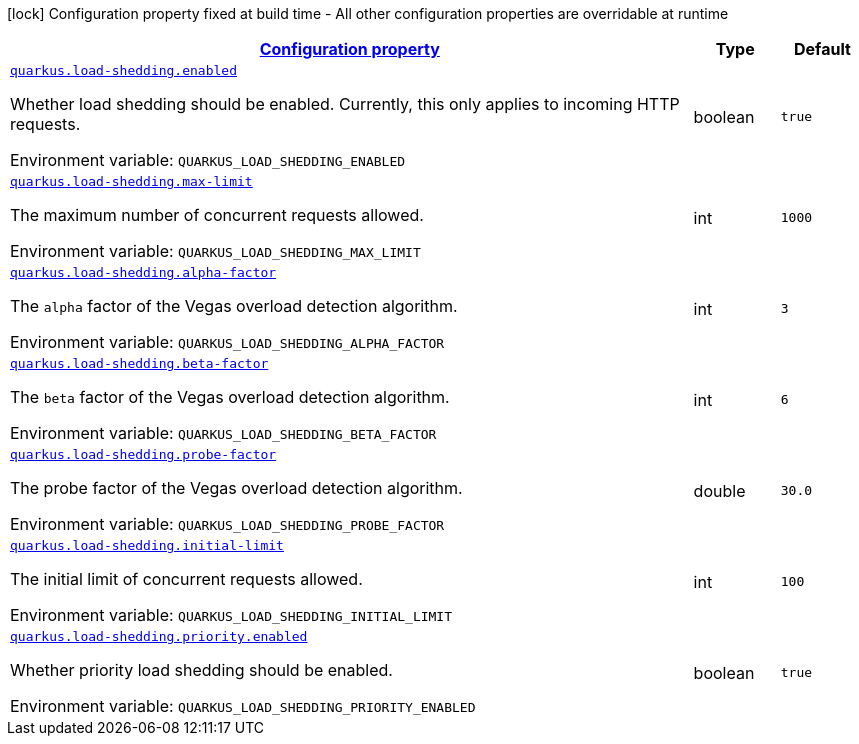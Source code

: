 
:summaryTableId: quarkus-load-shedding
[.configuration-legend]
icon:lock[title=Fixed at build time] Configuration property fixed at build time - All other configuration properties are overridable at runtime
[.configuration-reference.searchable, cols="80,.^10,.^10"]
|===

h|[[quarkus-load-shedding_configuration]]link:#quarkus-load-shedding_configuration[Configuration property]

h|Type
h|Default

a| [[quarkus-load-shedding_quarkus-load-shedding-enabled]]`link:#quarkus-load-shedding_quarkus-load-shedding-enabled[quarkus.load-shedding.enabled]`


[.description]
--
Whether load shedding should be enabled. Currently, this only applies to incoming HTTP requests.

ifdef::add-copy-button-to-env-var[]
Environment variable: env_var_with_copy_button:+++QUARKUS_LOAD_SHEDDING_ENABLED+++[]
endif::add-copy-button-to-env-var[]
ifndef::add-copy-button-to-env-var[]
Environment variable: `+++QUARKUS_LOAD_SHEDDING_ENABLED+++`
endif::add-copy-button-to-env-var[]
--|boolean 
|`true`


a| [[quarkus-load-shedding_quarkus-load-shedding-max-limit]]`link:#quarkus-load-shedding_quarkus-load-shedding-max-limit[quarkus.load-shedding.max-limit]`


[.description]
--
The maximum number of concurrent requests allowed.

ifdef::add-copy-button-to-env-var[]
Environment variable: env_var_with_copy_button:+++QUARKUS_LOAD_SHEDDING_MAX_LIMIT+++[]
endif::add-copy-button-to-env-var[]
ifndef::add-copy-button-to-env-var[]
Environment variable: `+++QUARKUS_LOAD_SHEDDING_MAX_LIMIT+++`
endif::add-copy-button-to-env-var[]
--|int 
|`1000`


a| [[quarkus-load-shedding_quarkus-load-shedding-alpha-factor]]`link:#quarkus-load-shedding_quarkus-load-shedding-alpha-factor[quarkus.load-shedding.alpha-factor]`


[.description]
--
The `alpha` factor of the Vegas overload detection algorithm.

ifdef::add-copy-button-to-env-var[]
Environment variable: env_var_with_copy_button:+++QUARKUS_LOAD_SHEDDING_ALPHA_FACTOR+++[]
endif::add-copy-button-to-env-var[]
ifndef::add-copy-button-to-env-var[]
Environment variable: `+++QUARKUS_LOAD_SHEDDING_ALPHA_FACTOR+++`
endif::add-copy-button-to-env-var[]
--|int 
|`3`


a| [[quarkus-load-shedding_quarkus-load-shedding-beta-factor]]`link:#quarkus-load-shedding_quarkus-load-shedding-beta-factor[quarkus.load-shedding.beta-factor]`


[.description]
--
The `beta` factor of the Vegas overload detection algorithm.

ifdef::add-copy-button-to-env-var[]
Environment variable: env_var_with_copy_button:+++QUARKUS_LOAD_SHEDDING_BETA_FACTOR+++[]
endif::add-copy-button-to-env-var[]
ifndef::add-copy-button-to-env-var[]
Environment variable: `+++QUARKUS_LOAD_SHEDDING_BETA_FACTOR+++`
endif::add-copy-button-to-env-var[]
--|int 
|`6`


a| [[quarkus-load-shedding_quarkus-load-shedding-probe-factor]]`link:#quarkus-load-shedding_quarkus-load-shedding-probe-factor[quarkus.load-shedding.probe-factor]`


[.description]
--
The probe factor of the Vegas overload detection algorithm.

ifdef::add-copy-button-to-env-var[]
Environment variable: env_var_with_copy_button:+++QUARKUS_LOAD_SHEDDING_PROBE_FACTOR+++[]
endif::add-copy-button-to-env-var[]
ifndef::add-copy-button-to-env-var[]
Environment variable: `+++QUARKUS_LOAD_SHEDDING_PROBE_FACTOR+++`
endif::add-copy-button-to-env-var[]
--|double 
|`30.0`


a| [[quarkus-load-shedding_quarkus-load-shedding-initial-limit]]`link:#quarkus-load-shedding_quarkus-load-shedding-initial-limit[quarkus.load-shedding.initial-limit]`


[.description]
--
The initial limit of concurrent requests allowed.

ifdef::add-copy-button-to-env-var[]
Environment variable: env_var_with_copy_button:+++QUARKUS_LOAD_SHEDDING_INITIAL_LIMIT+++[]
endif::add-copy-button-to-env-var[]
ifndef::add-copy-button-to-env-var[]
Environment variable: `+++QUARKUS_LOAD_SHEDDING_INITIAL_LIMIT+++`
endif::add-copy-button-to-env-var[]
--|int 
|`100`


a| [[quarkus-load-shedding_quarkus-load-shedding-priority-enabled]]`link:#quarkus-load-shedding_quarkus-load-shedding-priority-enabled[quarkus.load-shedding.priority.enabled]`


[.description]
--
Whether priority load shedding should be enabled.

ifdef::add-copy-button-to-env-var[]
Environment variable: env_var_with_copy_button:+++QUARKUS_LOAD_SHEDDING_PRIORITY_ENABLED+++[]
endif::add-copy-button-to-env-var[]
ifndef::add-copy-button-to-env-var[]
Environment variable: `+++QUARKUS_LOAD_SHEDDING_PRIORITY_ENABLED+++`
endif::add-copy-button-to-env-var[]
--|boolean 
|`true`

|===